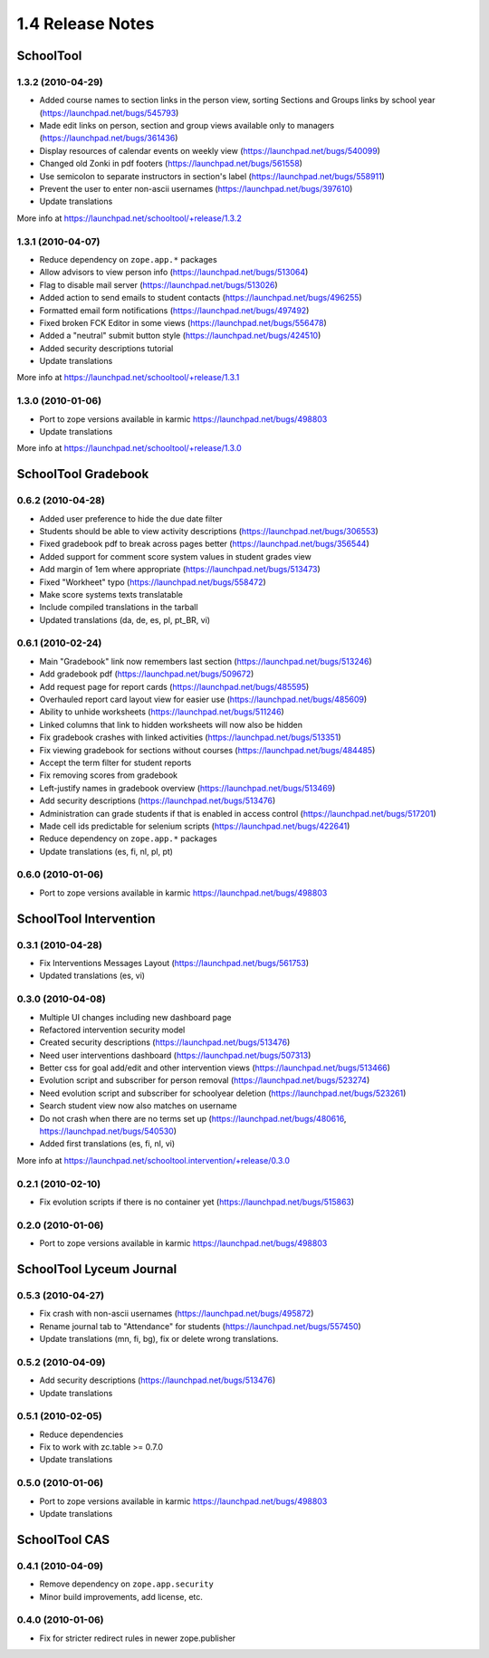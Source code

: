 1.4 Release Notes
~~~~~~~~~~~~~~~~~

SchoolTool
==========

1.3.2 (2010-04-29)
------------------

- Added course names to section links in the person view, sorting Sections and
  Groups links by school year (https://launchpad.net/bugs/545793)
- Made edit links on person, section and group views available only to managers (https://launchpad.net/bugs/361436)
- Display resources of calendar events on weekly view (https://launchpad.net/bugs/540099)
- Changed old Zonki in pdf footers (https://launchpad.net/bugs/561558)
- Use semicolon to separate instructors in section's label (https://launchpad.net/bugs/558911)
- Prevent the user to enter non-ascii usernames (https://launchpad.net/bugs/397610)
- Update translations

More info at https://launchpad.net/schooltool/+release/1.3.2


1.3.1 (2010-04-07)
------------------

- Reduce dependency on ``zope.app.*`` packages
- Allow advisors to view person info (https://launchpad.net/bugs/513064)
- Flag to disable mail server (https://launchpad.net/bugs/513026)
- Added action to send emails to student contacts (https://launchpad.net/bugs/496255)
- Formatted email form notifications (https://launchpad.net/bugs/497492)
- Fixed broken FCK Editor in some views (https://launchpad.net/bugs/556478)
- Added a "neutral" submit button style (https://launchpad.net/bugs/424510)
- Added security descriptions tutorial
- Update translations

More info at https://launchpad.net/schooltool/+release/1.3.1


1.3.0 (2010-01-06)
------------------

- Port to zope versions available in karmic https://launchpad.net/bugs/498803
- Update translations

More info at https://launchpad.net/schooltool/+release/1.3.0


SchoolTool Gradebook
====================

0.6.2 (2010-04-28)
------------------

- Added user preference to hide the due date filter
- Students should be able to view activity descriptions (https://launchpad.net/bugs/306553)
- Fixed gradebook pdf to break across pages better (https://launchpad.net/bugs/356544)
- Added support for comment score system values in student grades view
- Add margin of 1em where appropriate (https://launchpad.net/bugs/513473)
- Fixed "Workheet" typo (https://launchpad.net/bugs/558472)
- Make score systems texts translatable
- Include compiled translations in the tarball
- Updated translations (da, de, es, pl, pt_BR, vi)


0.6.1 (2010-02-24)
------------------

- Main "Gradebook" link now remembers last section (https://launchpad.net/bugs/513246)
- Add gradebook pdf (https://launchpad.net/bugs/509672)
- Add request page for report cards (https://launchpad.net/bugs/485595)
- Overhauled report card layout view for easier use (https://launchpad.net/bugs/485609)
- Ability to unhide worksheets (https://launchpad.net/bugs/511246)
- Linked columns that link to hidden worksheets will now also be hidden
- Fix gradebook crashes with linked activities (https://launchpad.net/bugs/513351)
- Fix viewing gradebook for sections without courses (https://launchpad.net/bugs/484485)
- Accept the term filter for student reports
- Fix removing scores from gradebook
- Left-justify names in gradebook overview (https://launchpad.net/bugs/513469)
- Add security descriptions (https://launchpad.net/bugs/513476)
- Administration can grade students if that is enabled in access control
  (https://launchpad.net/bugs/517201)
- Made cell ids predictable for selenium scripts (https://launchpad.net/bugs/422641)
- Reduce dependency on ``zope.app.*`` packages
- Update translations (es, fi, nl, pl, pt)


0.6.0 (2010-01-06)
------------------

- Port to zope versions available in karmic https://launchpad.net/bugs/498803


SchoolTool Intervention
=======================

0.3.1 (2010-04-28)
------------------

- Fix Interventions Messages Layout (https://launchpad.net/bugs/561753)
- Updated translations (es, vi)


0.3.0 (2010-04-08)
------------------

- Multiple UI changes including new dashboard page
- Refactored intervention security model
- Created security descriptions (https://launchpad.net/bugs/513476)
- Need user interventions dashboard (https://launchpad.net/bugs/507313)
- Better css for goal add/edit and other intervention views (https://launchpad.net/bugs/513466)
- Evolution script and subscriber for person removal (https://launchpad.net/bugs/523274)
- Need evolution script and subscriber for schoolyear deletion (https://launchpad.net/bugs/523261)
- Search student view now also matches on username
- Do not crash when there are no terms set up (https://launchpad.net/bugs/480616, https://launchpad.net/bugs/540530)
- Added first translations (es, fi, nl, vi)

More info at https://launchpad.net/schooltool.intervention/+release/0.3.0


0.2.1 (2010-02-10)
------------------

- Fix evolution scripts if there is no container yet (https://launchpad.net/bugs/515863)


0.2.0 (2010-01-06)
------------------

- Port to zope versions available in karmic https://launchpad.net/bugs/498803


SchoolTool Lyceum Journal
=========================

0.5.3 (2010-04-27)
------------------

- Fix crash with non-ascii usernames (https://launchpad.net/bugs/495872)
- Rename journal tab to "Attendance" for students (https://launchpad.net/bugs/557450)
- Update translations (mn, fi, bg), fix or delete wrong translations.


0.5.2 (2010-04-09)
------------------

- Add security descriptions (https://launchpad.net/bugs/513476)
- Update translations


0.5.1 (2010-02-05)
------------------

- Reduce dependencies
- Fix to work with zc.table >= 0.7.0
- Update translations


0.5.0 (2010-01-06)
------------------

- Port to zope versions available in karmic https://launchpad.net/bugs/498803
- Update translations


SchoolTool CAS
==============

0.4.1 (2010-04-09)
------------------

- Remove dependency on ``zope.app.security``
- Minor build improvements, add license, etc.


0.4.0 (2010-01-06)
------------------

- Fix for stricter redirect rules in newer zope.publisher

